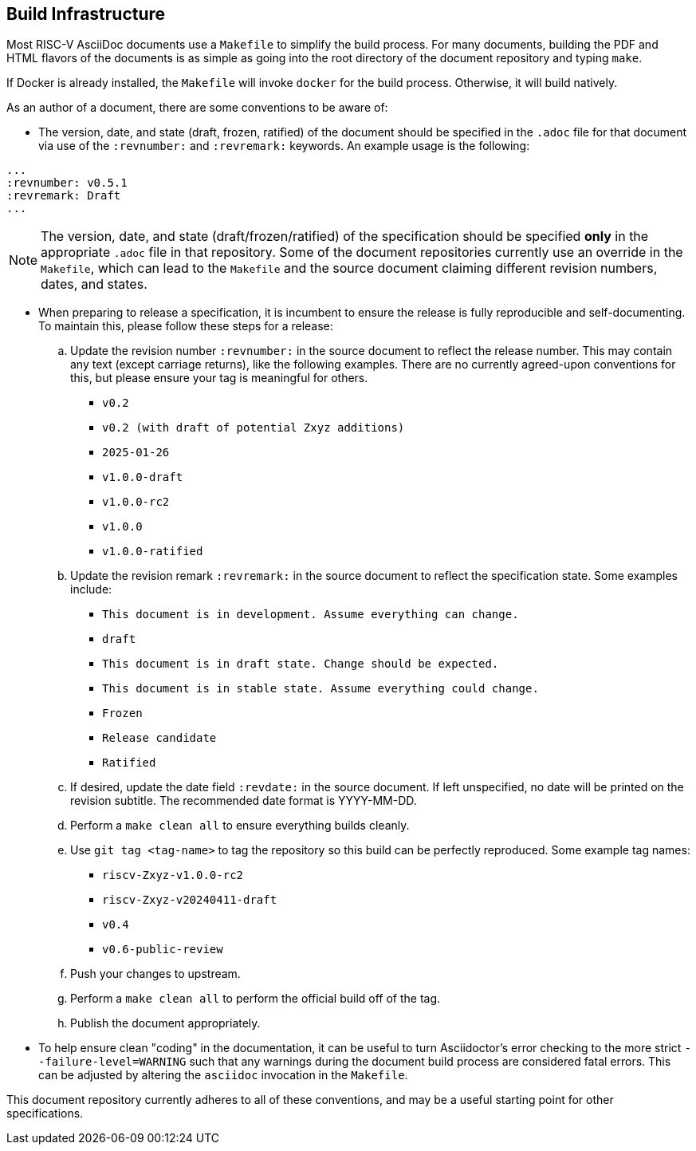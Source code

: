 == Build Infrastructure

Most RISC-V AsciiDoc documents use a `Makefile` to simplify the build process. For many documents, building the PDF and HTML flavors of the documents is as simple as going into the root directory of the document repository and typing `make`.

If Docker is already installed, the `Makefile` will invoke `docker` for the build process. Otherwise, it will build natively.

As an author of a document, there are some conventions to be aware of:

- The version, date, and state (draft, frozen, ratified) of the document should be specified in the `.adoc` file for that document via use of the `:revnumber:` and `:revremark:` keywords. An example usage is the following:

[source,cmd]
----
...
:revnumber: v0.5.1
:revremark: Draft
...
----


[NOTE]
====
The version, date, and state (draft/frozen/ratified) of the specification
should be specified *only* in the appropriate `.adoc` file in that repository.
Some of the document repositories currently use an override in the `Makefile`,
which can lead to the `Makefile` and the source document claiming different
revision numbers, dates, and states.
====

- When preparing to release a specification, it is incumbent to ensure the
release is fully reproducible and self-documenting. To maintain this, please
follow these steps for a release:
.. Update the revision number `:revnumber:` in the source document to reflect
the release number. This may contain any text (except carriage returns), like
the following examples. There are no currently agreed-upon conventions for
this, but please ensure your tag is meaningful for others.
*** `v0.2`
*** `v0.2 (with draft of potential Zxyz additions)`
*** `2025-01-26`
*** `v1.0.0-draft`
*** `v1.0.0-rc2`
*** `v1.0.0`
*** `v1.0.0-ratified`
.. Update the revision remark `:revremark:` in the source document to reflect the specification state. Some examples include:
*** `This document is in development. Assume everything can change.`
*** `draft`
*** `This document is in draft state. Change should be expected.`
*** `This document is in stable state. Assume everything could change.`
*** `Frozen`
*** `Release candidate`
*** `Ratified`
.. If desired, update the date field `:revdate:` in the source document. If
left unspecified, no date will be printed on the revision subtitle. The
recommended date format is YYYY-MM-DD.
.. Perform a `make clean all` to ensure everything builds cleanly.
.. Use `git tag <tag-name>` to tag the repository so this build can be perfectly reproduced. Some example tag names:
*** `riscv-Zxyz-v1.0.0-rc2`
*** `riscv-Zxyz-v20240411-draft`
*** `v0.4`
*** `v0.6-public-review`
.. Push your changes to upstream.
.. Perform a `make clean all` to perform the official build off of the tag.
.. Publish the document appropriately.

- To help ensure clean "coding" in the documentation, it can be useful to turn
Asciidoctor's error checking to the more strict `--failure-level=WARNING` such
that any warnings during the document build process are considered fatal
errors. This can be adjusted by altering the `asciidoc` invocation in the `Makefile`.

This document repository currently adheres to all of these conventions, and
may be a useful starting point for other specifications.
